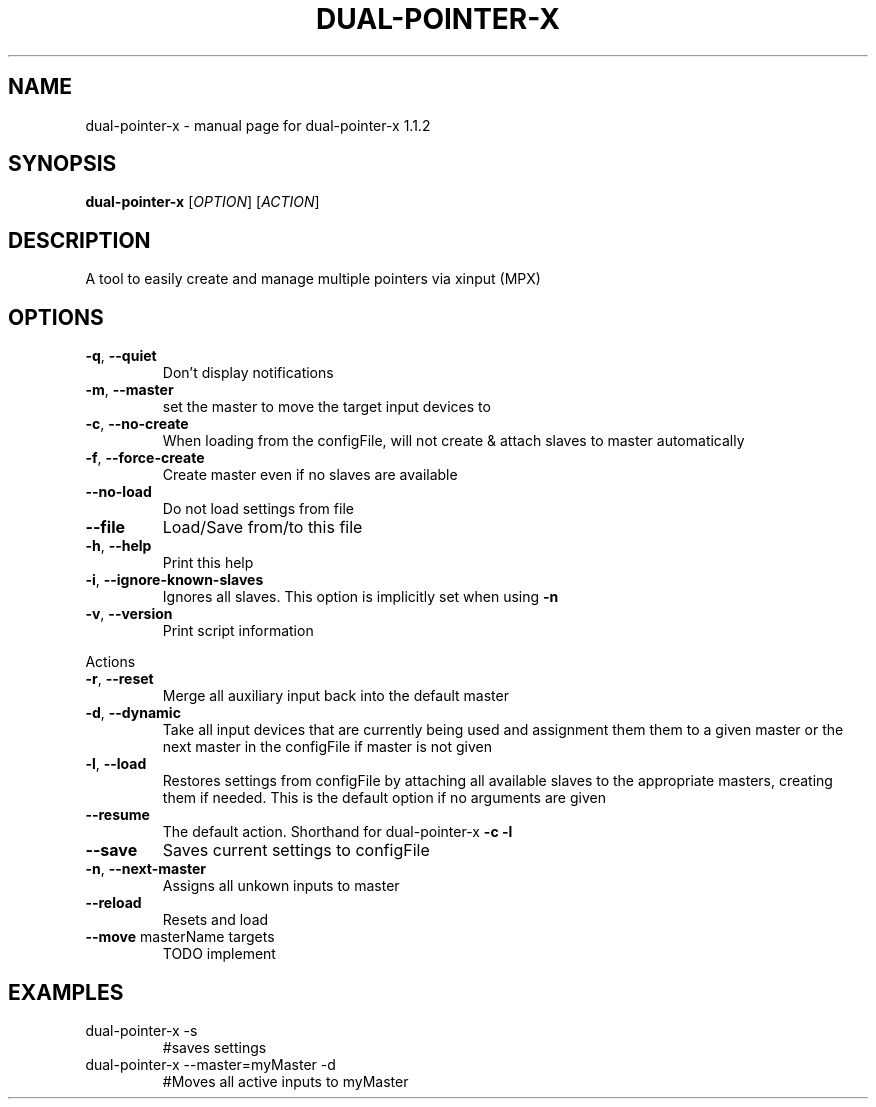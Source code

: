 .\" DO NOT MODIFY THIS FILE!  It was generated by help2man 1.47.5.
.TH DUAL-POINTER-X "1" "January 2018" "dual-pointer-x 1.1.2" "User Commands"
.SH NAME
dual-pointer-x \- manual page for dual-pointer-x 1.1.2
.SH SYNOPSIS
.B dual-pointer-x
[\fI\,OPTION\/\fR] [\fI\,ACTION\/\fR]
.SH DESCRIPTION
A tool to easily create and manage multiple pointers via xinput (MPX)
.SH OPTIONS
.TP
\fB\-q\fR, \fB\-\-quiet\fR
Don't display notifications
.TP
\fB\-m\fR, \fB\-\-master\fR
set the master to move the target input devices to
.TP
\fB\-c\fR, \fB\-\-no\-create\fR
When loading from the configFile, will not create & attach slaves to master automatically
.TP
\fB\-f\fR, \fB\-\-force\-create\fR
Create master even if no slaves are available
.TP
\fB\-\-no\-load\fR
Do not load settings from file
.TP
\fB\-\-file\fR
Load/Save from/to this file
.TP
\fB\-h\fR, \fB\-\-help\fR
Print this help
.TP
\fB\-i\fR, \fB\-\-ignore\-known\-slaves\fR
Ignores all slaves. This option is implicitly set when using \fB\-n\fR
.TP
\fB\-v\fR, \fB\-\-version\fR
Print script information
.PP
Actions
.TP
\fB\-r\fR, \fB\-\-reset\fR
Merge all auxiliary input back into the default master
.TP
\fB\-d\fR, \fB\-\-dynamic\fR
Take all input devices that are currently being used and assignment them them to a given master or the next master in the configFile if master is not given
.TP
\fB\-l\fR, \fB\-\-load\fR
Restores settings from configFile by attaching all available slaves to the appropriate masters, creating them if needed. This is the default option if no arguments are given
.TP
\fB\-\-resume\fR
The default action. Shorthand for dual\-pointer\-x \fB\-c\fR \fB\-l\fR
.TP
\fB\-\-save\fR
Saves current settings to configFile
.TP
\fB\-n\fR, \fB\-\-next\-master\fR
Assigns all unkown inputs to master
.TP
\fB\-\-reload\fR
Resets and load
.TP
\fB\-\-move\fR masterName targets
TODO implement
.SH EXAMPLES
.TP
dual\-pointer\-x \-s
#saves settings
.TP
dual\-pointer\-x \-\-master=myMaster \-d
#Moves all active inputs to myMaster
